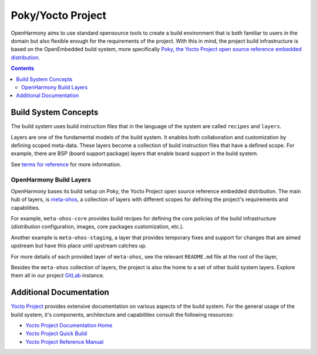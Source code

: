 .. SPDX-FileCopyrightText: Huawei Inc.
..
.. SPDX-License-Identifier: CC-BY-4.0

Poky/Yocto Project
##################

OpenHarmony aims to use standard opensource tools to create a build environment
that is both familiar to users in the domain but also flexible enough for the
requirements of the project. With this in mind, the project build
infrastructure is based on the OpenEmbedded build system, more specifically
`Poky, the Yocto Project open source reference embedded distribution <https://www.yoctoproject.org/software-overview/>`_.

.. contents:: 
    :depth: 3

Build System Concepts
*********************

The build system uses build instruction files that in the language of the
system are called ``recipes`` and ``layers``.

Layers are one of the fundamental models of the build system. It enables both
collaboration and customization by defining scoped meta-data. These layers
become a collection of build instruction files that have a defined scope. For
example, there are BSP (board support package) layers that enable board support
in the build system.

See `terms  for reference <https://www.yoctoproject.org/software-overview/>`_
for more information.

OpenHarmony Build Layers
------------------------

OpenHarmony bases its build setup on Poky, the Yocto Project open source
reference embedded distribution. The main hub of layers, is `meta-ohos <https://git.ostc-eu.org/OSTC/meta-ohos/>`_,
a collection of layers with different scopes for defining the project's
requirements and capabilities.

For example, ``meta-ohos-core`` provides build recipes for defining the core
policies of the build infrastructure (`distribution` configuration, images,
core packages customization, etc.).

Another example is ``meta-ohos-staging``, a layer that provides temporary fixes
and support for changes that are aimed upstream but have this place until
upstream catches up.

For more details of each provided layer of ``meta-ohos``, see the relevant
``README.md`` file at the root of the layer,

Besides the ``meta-ohos`` collection of layers, the project is also the home
to a set of other build system layers. Explore them all in our project `GitLab <https://git.ostc-eu.org/OSTC/OHOS>`_
instance.

Additional Documentation
************************

`Yocto Project <https://www.yoctoproject.org>`_ provides extensive
documentation on various aspects of the build system. For the general usage of the build system, it's components, architecture and capabilities consult the following resources:

- `Yocto Project Documentation Home <https://docs.yoctoproject.org/>`_
- `Yocto Project Quick Build <https://www.yoctoproject.org/docs/current/brief-yoctoprojectqs/brief-yoctoprojectqs.html>`_
- `Yocto Project Reference Manual <https://www.yoctoproject.org/docs/latest/ref-manual/ref-manual.html>`_
